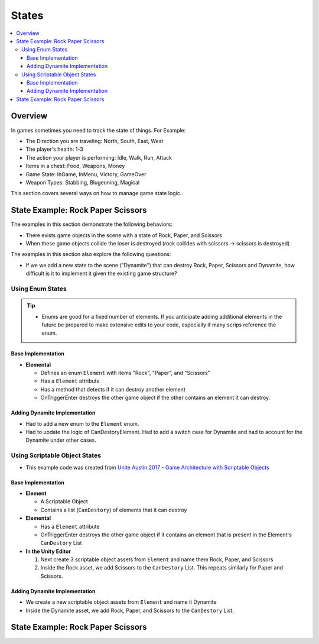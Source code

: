 ======
States
======

..  contents::
    :local:

Overview
========

In games sometimes you need to track the state of things. For Example:

*   The Direction you are traveling: North, South, East, West
*   The player's health: 1-3
*   The action your player is performing: Idle, Walk, Run, Attack
*   Items in a chest: Food, Weapons, Money
*   Game State: InGame, InMenu, Victory, GameOver
*   Weapon Types: Stabbing, Blugeoning, Magical

This section covers several ways on how to manage game state logic.

State Example: Rock Paper Scissors
==================================

The examples in this section demonstrate the following behaviors:

*   There exists game objects in the scene with a state of Rock, Paper, and Scissors
*   When these game objects collide the loser is destroyed (rock collides with scissors -> scissors is destroyed)

The examples in this section also explore the following questions:

*   If we we add a new state to the scene ("Dynamite") that can destroy Rock, Paper, Scissors and Dynamite,
    how difficult is it to implement it given the existing game structure?

Using Enum States
-----------------

..  tip::

    *   Enums are good for a fixed number of elements. If you anticipate adding additional elements in the future
        be prepared to make extensive edits to your code, especially if many scrips reference the enum.

Base Implementation
^^^^^^^^^^^^^^^^^^^

*   **Elemental**

    *   Defines an enum ``Element`` with items "Rock", "Paper", and "Scissors"
    *   Has a ``Element`` attribute
    *   Has a method that detects if it can destroy another element
    *   OnTriggerEnter destroys the other game object if the other contains an element it can destroy.

..  dropdown:: The ``Elemental`` class.

    ..  code-block:: c#

        using UnityEngine;
        using System;

        public class Elemental : MonoBehaviour
        {
            public enum Element
            {
                Rock,
                Paper,
                Scissors
            }

            public Element element;

            public bool CanDestoryElement(Element otherElement)
            {
                switch (otherElement)
                {
                    case Element.Rock:
                        return element == Element.Paper;
                    case Element.Paper:
                        return element == Element.Scissors;
                    case Element.Scissors:
                        return element == Element.Rock;
                    default:
                        throw new ArgumentOutOfRangeException(nameof(otherElement), otherElement, null);
                }
            }

            private void OnTriggerEnter(Collider other)
            {
                Elemental otherElemental = other.gameObject.GetComponent<Elemental>();
                if (otherElemental != null)
                {
                    if (CanDestoryElement(otherElemental.element))
                    {
                        Destroy(other.gameObject);
                    }
                }
            }
        }

..  dropdown:: Game objects with ``Elemental`` components in the scene.

    ..  image:: /_images/game_state_rps_enum.png

Adding Dynamite Implementation
^^^^^^^^^^^^^^^^^^^^^^^^^^^^^^

*   Had to add a new enum to the ``Element`` enum.
*   Had to update the logic of CanDestoryElement. Had to add a switch case for Dynamite and had to account for the
    Dynamite under other cases.


..  dropdown:: The ``Elemental`` class with Dynamite.

    ..  code-block:: c#
        :emphasize-lines: 11, 21, 23, 25, 26, 27

        using UnityEngine;
        using System;

        public class Elemental : MonoBehaviour
        {
            public enum Element
            {
                Rock,
                Paper,
                Scissors,
                Dynamite,
            }

            public Element element;

            public bool CanDestoryElement(Element otherElement)
            {
                switch (otherElement)
                {
                    case Element.Rock:
                        return element == Element.Paper || element == Element.Dynamite;
                    case Element.Paper:
                        return element == Element.Scissors || element == Element.Dynamite;
                    case Element.Scissors:
                        return element == Element.Rock || element == Element.Dynamite;
                    case Element.Dynamite:
                        return element == Element.Dynamite;
                    default:
                        throw new ArgumentOutOfRangeException(nameof(otherElement), otherElement, null);
                }
            }

            private void OnTriggerEnter(Collider other)
            {
                Elemental otherElemental = other.gameObject.GetComponent<Elemental>();
                if (otherElemental != null)
                {
                    if (CanDestoryElement(otherElemental.element))
                    {
                        Destroy(other.gameObject);
                    }
                }
            }
        }

Using Scriptable Object States
------------------------------

*   This example code was created from  `Unite Austin 2017 - Game Architecture with Scriptable Objects <https://youtu.be/raQ3iHhE_Kk?t=2732>`_

Base Implementation
^^^^^^^^^^^^^^^^^^^

*   **Element**

    *   A Scriptable Object
    *   Contains a list (``CanDestory``) of elements that it can destroy

*   **Elemental**

    *   Has a ``Element`` attribute
    *   OnTriggerEnter destroys the other game object if it contains an element that is present
        in the Element's ``CanDestory`` List

*   **In the Unity Editor**

    #.  Next create 3 scriptable object assets from ``Element`` and name them Rock, Paper, and Scissors
    #.  Inside the Rock asset, we add Scissors to the ``CanDestory`` List. This repeats similarly for Paper and Scissors.


..  dropdown:: The ``Element`` scriptable object.

    ..  code-block:: c#

        using System.Collections.Generic;
        using UnityEngine;

        // The CreateAssetMenu attribute allows us to create scriptable object assets in the editor
        // In the Editor: Right Click > Create > ScriptableObjects > GameEvent
        [CreateAssetMenu(fileName = "New Element", menuName = "ScriptableObjects/Element")]
        public class Element : ScriptableObject
        {
            [Tooltip("The elements this element can destroy")]
            public List<Element> CanDestroy = new List<Element>();
        }


..  dropdown:: The ``Elemental`` class.

    ..  code-block:: c#

        using UnityEngine;

        public class Elemental : MonoBehaviour
        {
            public Element element;

            private void OnTriggerEnter(Collider other)
            {
                Elemental otherElemental = other.gameObject.GetComponent<Elemental>();
                if (otherElemental != null)
                {
                    if (element.CanDestroy.Contains(otherElemental.element))
                    {
                        Destroy(other.gameObject);
                    }
                }
            }
        }


..  dropdown:: ``Element`` Scriptable Object Assets + Game objects with ``Elemental`` components.

    ..  image:: /_images/game_state_rps_so_0.png

    ..  image:: /_images/game_state_rps_so_1.png


Adding Dynamite Implementation
^^^^^^^^^^^^^^^^^^^^^^^^^^^^^^

*   We create a new scriptable object assets from ``Element`` and name it Dynamite
*   Inside the Dynamite asset, we add Rock, Paper, and Scissors to the ``CanDestory`` List.

..  dropdown:: Dynamite asset + Dynamite Game Object

    ..  image:: /_images/game_state_rps_so_2.png


State Example: Rock Paper Scissors
==================================